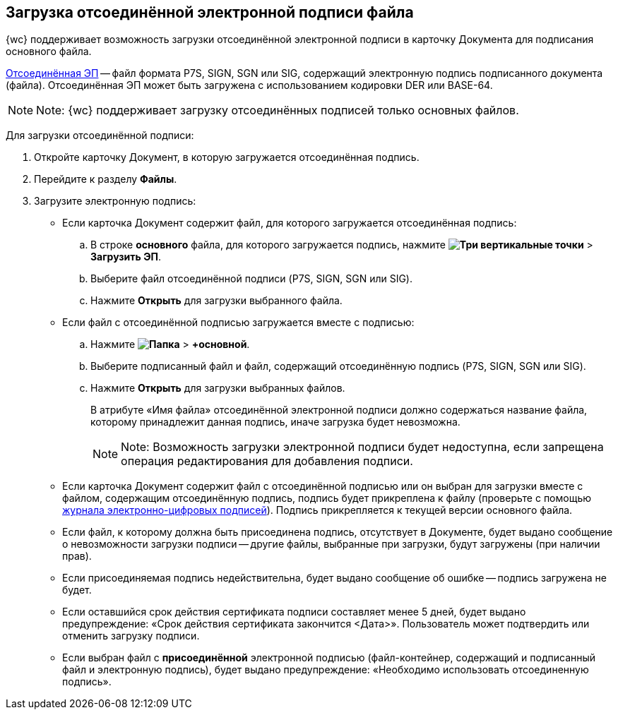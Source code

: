 
== Загрузка отсоединённой электронной подписи файла

{wc} поддерживает возможность загрузки отсоединённой электронной подписи в карточку Документа для подписания основного файла.

https://ca.kontur.ru/articles/ecp-terminy[Отсоединённая ЭП] -- файл формата P7S, SIGN, SGN или SIG, содержащий электронную подпись подписанного документа (файла). Отсоединённая ЭП может быть загружена с использованием кодировки DER или BASE-64.

[NOTE]
====
[.note__title]#Note:# {wc} поддерживает загрузку отсоединённых подписей только основных файлов.
====

Для загрузки отсоединённой подписи:

. Откройте карточку Документ, в которую загружается отсоединённая подпись.
. Перейдите к разделу [.keyword .wintitle]*Файлы*.
. Загрузите электронную подпись:
* Если карточка Документ содержит файл, для которого загружается отсоединённая подпись:
[loweralpha]
.. В строке *основного* файла, для которого загружается подпись, нажмите [.ph .menucascade]#[.ph .uicontrol]*image:buttons/verticalDots.png[Три вертикальные точки]* > [.ph .uicontrol]*Загрузить ЭП*#.
.. Выберите файл отсоединённой подписи (P7S, SIGN, SGN или SIG).
.. Нажмите [.ph .uicontrol]*Открыть* для загрузки выбранного файла.
* Если файл с отсоединённой подписью загружается вместе с подписью:
[loweralpha]
.. Нажмите [.ph .menucascade]#[.ph .uicontrol]*image:buttons/attachFile.png[Папка]* > [.ph .uicontrol]*+основной*#.
.. Выберите подписанный файл и файл, содержащий отсоединённую подпись (P7S, SIGN, SGN или SIG).
.. Нажмите [.ph .uicontrol]*Открыть* для загрузки выбранных файлов.
+
В атрибуте «Имя файла» отсоединённой электронной подписи должно содержаться название файла, которому принадлежит данная подпись, иначе загрузка будет невозможна.
+
[NOTE]
====
[.note__title]#Note:# Возможность загрузки электронной подписи будет недоступна, если запрещена операция редактирования для добавления подписи.
====

* Если карточка Документ содержит файл с отсоединённой подписью или он выбран для загрузки вместе с файлом, содержащим отсоединённую подпись, подпись будет прикреплена к файлу (проверьте с помощью xref:task_dcard_file_signature_check.adoc[журнала электронно-цифровых подписей]). Подпись прикрепляется к текущей версии основного файла.
* Если файл, к которому должна быть присоединена подпись, отсутствует в Документе, будет выдано сообщение о невозможности загрузки подписи -- другие файлы, выбранные при загрузки, будут загружены (при наличии прав).
* Если присоединяемая подпись недействительна, будет выдано сообщение об ошибке -- подпись загружена не будет.
* Если оставшийся срок действия сертификата подписи составляет менее 5 дней, будет выдано предупреждение: «Срок действия сертификата закончится <Дата>». Пользователь может подтвердить или отменить загрузку подписи.
* Если выбран файл с *присоединённой* электронной подписью (файл-контейнер, содержащий и подписанный файл и электронную подпись), будет выдано предупреждение: «Необходимо использовать отсоединенную подпись».
